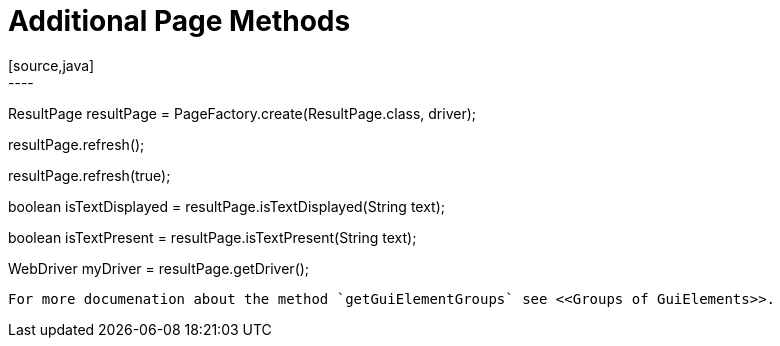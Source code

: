 = Additional Page Methods
[source,java]
----
ResultPage resultPage = PageFactory.create(ResultPage.class, driver);

// Reload the page (sends F5 to the browser).
resultPage.refresh();

// Reload like above and if the passed boolean is true checkPage() is called.
resultPage.refresh(true);

// Checks on the whole page if the text is displayed.
boolean isTextDisplayed = resultPage.isTextDisplayed(String text);

// Checks on whole page if the text is present.
boolean isTextPresent = resultPage.isTextPresent(String text);

WebDriver myDriver = resultPage.getDriver();
----

For more documenation about the method `getGuiElementGroups` see <<Groups of GuiElements>>.
